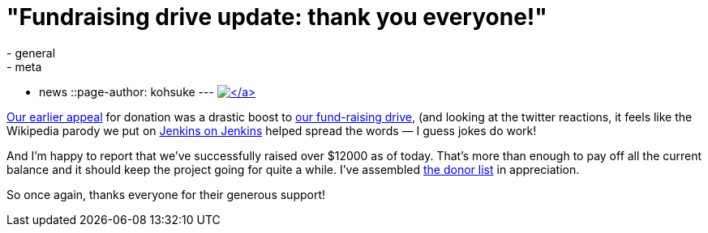 = "Fundraising drive update: thank you everyone!"
:nodeid: 360
:created: 1324319410
:tags:
  - general
  - meta
  - news
::page-author: kohsuke
---
https://www.flickr.com/photos/colinzhu/321306018/[image:https://jenkins-ci.org/sites/default/files/gift.png[\]]

Our link:/content/holiday-appeal-please-help-jenkins-pay-project-expense[earlier appeal] for donation was a drastic boost to link:/donate/[our fund-raising drive], (and looking at the twitter reactions, it feels like the Wikipedia parody we put on https://ci.jenkins-ci.org/[Jenkins on Jenkins] helped spread the words &mdash; I guess jokes do work!

And I'm happy to report that we've successfully raised over $12000 as of today. That's more than enough to pay off all the current balance and it should keep the project going for quite a while. I've assembled https://wiki.jenkins.io/display/JENKINS/Donors[the donor list] in appreciation.

So once again, thanks everyone for their generous support!
